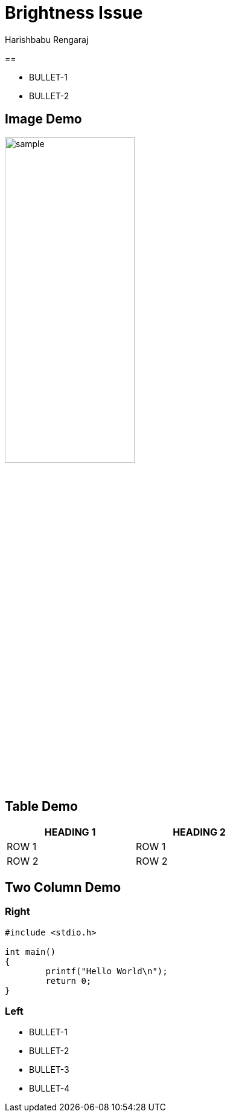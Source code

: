 = Brightness Issue
Harishbabu Rengaraj

== 

  * BULLET-1
  * BULLET-2

== Image Demo

image::figures/sample.png[align="center",width="50%"]

== Table Demo

[options="header",width="50%",align="center"]
|====
| HEADING 1 | HEADING 2
| ROW 1	    | ROW 1
| ROW 2	    | ROW 2
|====

== Two Column Demo

=== Right

[source,c]
------
#include <stdio.h>

int main()
{
	printf("Hello World\n");
	return 0;
}
------

=== Left

  * BULLET-1
  * BULLET-2
  * BULLET-3
  * BULLET-4

